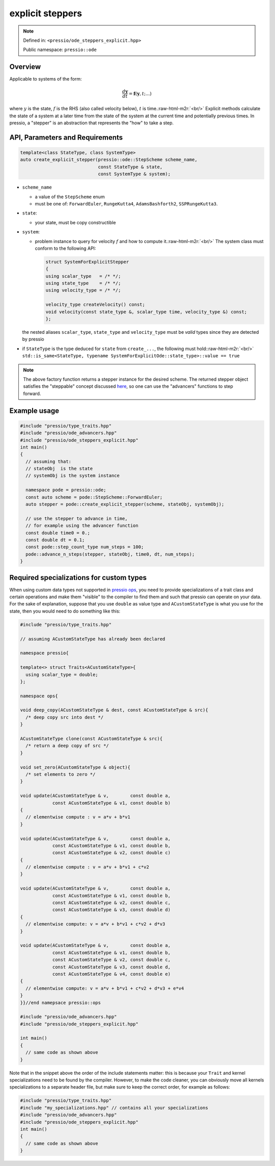 .. role:: raw-html-m2r(raw)
   :format: html

explicit steppers
=================

.. note::

    Defined in: ``<pressio/ode_steppers_explicit.hpp>``

    Public namespace: ``pressio::ode``

Overview
--------

Applicable to systems of the form:

.. math::

    \frac{d \boldsymbol{y}}{dt} =
    \boldsymbol{f}(\boldsymbol{y},t; ...)

where :math:`y` is the state, :math:`f` is the RHS (also called velocity below), :math:`t` is time.\ :raw-html-m2r:`<br/>`
Explicit methods calculate the state of a system at a later time
from the state of the system at the current time and potentially previous times.
In pressio, a "stepper" is an abstraction that represents the "how" to take a step.

API, Parameters and Requirements
--------------------------------

.. code-block:: cpp

   template<class StateType, class SystemType>
   auto create_explicit_stepper(pressio::ode::StepScheme scheme_name,
                                const StateType & state,
                                const SystemType & system);

* 
  ``scheme_name``

  * a value of the ``StepScheme`` enum
  * must be one of: ``ForwardEuler``\ , ``RungeKutta4``\ , ``AdamsBashforth2``\ , ``SSPRungeKutta3``.

* 
  ``state``\ :

  * your state, must be copy constructible

* 
  ``system``\ :

  * 
    problem instance to query for velocity :math:`f` and how to compute it.\ :raw-html-m2r:`<br/>`
    The system class must conform to the following API:

    .. code-block:: cpp

        struct SystemForExplicitStepper
        {
        using scalar_type   = /* */;
        using state_type    = /* */;
        using velocity_type = /* */;

        velocity_type createVelocity() const;
        void velocity(const state_type &, scalar_type time, velocity_type &) const;
        };

  the nested aliases ``scalar_type``\ , ``state_type`` and ``velocity_type`` must be *valid* types since
  they are detected by pressio

* 
  if ``StateType`` is the type deduced for ``state`` from ``create_...``\ , the following must hold:\ :raw-html-m2r:`<br/>`
  ``std::is_same<StateType, typename SystemForExplicitOde::state_type>::value == true``

.. note::

    The above factory function returns a stepper instance for the desired scheme.
    The returned stepper object satisfies the "steppable" concept discussed `here <ode_advance.html>`_\ , so one can use the "advancers" functions to step forward.

Example usage
-------------

.. code-block:: cpp

   #include "pressio/type_traits.hpp"
   #include "pressio/ode_advancers.hpp"
   #include "pressio/ode_steppers_explicit.hpp"
   int main()
   {
     // assuming that:
     // stateObj  is the state
     // systemObj is the system instance

     namespace pode = pressio::ode;
     const auto scheme = pode::StepScheme::ForwardEuler;
     auto stepper = pode::create_explicit_stepper(scheme, stateObj, systemObj);

     // use the stepper to advance in time,
     // for example using the advancer function
     const double time0 = 0.;
     const double dt = 0.1;
     const pode::step_count_type num_steps = 100;
     pode::advance_n_steps(stepper, stateObj, time0, dt, num_steps);
   }

Required specializations for custom types
-----------------------------------------

When using custom data types not supported in `pressio ops <ops.html>`_\ , you need to provide specializations of a trait class and certain operations
and make them "visible" to the compiler to find them and such that pressio can operate on your data.
For the sake of explanation, suppose that you use ``double``
as value type and ``ACustomStateType`` is what you use for the state, then you would need to do something like this:

.. code-block:: cpp

   #include "pressio/type_traits.hpp"

   // assuming ACustomStateType has already been declared

   namespace pressio{

   template<> struct Traits<ACustomStateType>{
     using scalar_type = double;
   };

   namespace ops{

   void deep_copy(ACustomStateType & dest, const ACustomStateType & src){
     /* deep copy src into dest */
   }

   ACustomStateType clone(const ACustomStateType & src){
     /* return a deep copy of src */
   }

   void set_zero(ACustomStateType & object){
     /* set elements to zero */
   }

   void update(ACustomStateType & v,        const double a,
               const ACustomStateType & v1, const double b)
   {
     // elementwise compute : v = a*v + b*v1
   }

   void update(ACustomStateType & v,        const double a,
               const ACustomStateType & v1, const double b,
               const ACustomStateType & v2, const double c)
   {
     // elementwise compute : v = a*v + b*v1 + c*v2
   }

   void update(ACustomStateType & v,        const double a,
               const ACustomStateType & v1, const double b,
               const ACustomStateType & v2, const double c,
               const ACustomStateType & v3, const double d)
   {
     // elementwise compute: v = a*v + b*v1 + c*v2 + d*v3
   }

   void update(ACustomStateType & v,        const double a,
               const ACustomStateType & v1, const double b,
               const ACustomStateType & v2, const double c,
               const ACustomStateType & v3, const double d,
               const ACustomStateType & v4, const double e)
   {
     // elementwise compute: v = a*v + b*v1 + c*v2 + d*v3 + e*v4
   }
   }}//end namepsace pressio::ops

   #include "pressio/ode_advancers.hpp"
   #include "pressio/ode_steppers_explicit.hpp"

   int main()
   {
     // same code as shown above
   }

Note that in the snippet above the order of the include statements matter:
this is because your ``Trait`` and kernel specializations need to be found by the compiler.
However, to make the code cleaner, you can obviously move all kernels specializations
to a separate header file, but make sure to keep the correct order, for example as follows:

.. code-block:: cpp

   #include "pressio/type_traits.hpp"
   #include "my_specializations.hpp" // contains all your specializations
   #include "pressio/ode_advancers.hpp"
   #include "pressio/ode_steppers_explicit.hpp"
   int main()
   {
     // same code as shown above
   }
